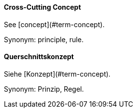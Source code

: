 // tag::EN[]
==== Cross-Cutting Concept

See [concept](#term-concept).

Synonym: principle, rule.


// end::EN[]

// tag::DE[]
==== Querschnittskonzept

Siehe [Konzept](#term-concept).

Synonym: Prinzip, Regel.


// end::DE[]

